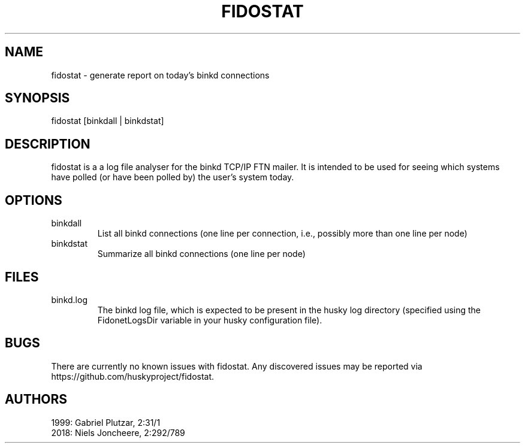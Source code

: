 .TH FIDOSTAT 1 "Log file analyser for binkd" "February 2018" "Log file analyser for binkd"
.SH NAME
fidostat \- generate report on today's binkd connections
.SH SYNOPSIS
fidostat [binkdall | binkdstat]
.SH DESCRIPTION
fidostat is a a log file analyser for the binkd TCP/IP FTN mailer. It is intended to be used for seeing which systems have polled (or have been polled by) the user's system today.
.SH OPTIONS
.IP binkdall
List all binkd connections (one line per connection, i.e., possibly more than one line per node)
.IP binkdstat
Summarize all binkd connections (one line per node)
.SH FILES
.IP binkd.log
The binkd log file, which is expected to be present in the husky log directory (specified using the FidonetLogsDir variable in your husky configuration file).
.SH BUGS
There are currently no known issues with fidostat. Any discovered issues may be reported via https://github.com/huskyproject/fidostat.
.SH AUTHORS
1999: Gabriel Plutzar, 2:31/1
.br
2018: Niels Joncheere, 2:292/789
